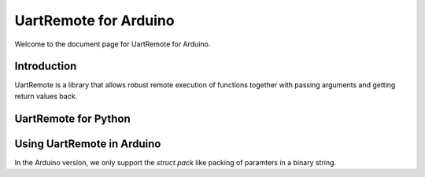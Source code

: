 UartRemote for Arduino
======================

Welcome to the document page for UartRemote for Arduino. 

Introduction
------------

UartRemote is a library that allows robust remote execution of functions together with passing arguments and getting return values back.

UartRemote for Python
---------------------




Using UartRemote in Arduino
---------------------------

In the Arduino version, we only support the *struct.pack* like packing of paramters in a binary string.
